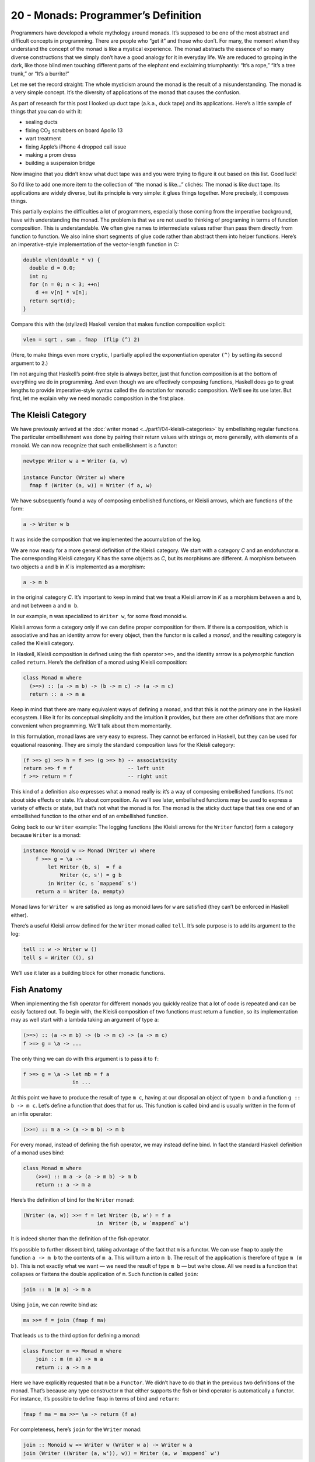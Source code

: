 ====================================
20 - Monads: Programmer’s Definition
====================================

Programmers have developed a whole mythology around monads. It’s
supposed to be one of the most abstract and difficult concepts in
programming. There are people who “get it” and those who don’t. For
many, the moment when they understand the concept of the monad is like a
mystical experience. The monad abstracts the essence of so many diverse
constructions that we simply don’t have a good analogy for it in
everyday life. We are reduced to groping in the dark, like those blind
men touching different parts of the elephant end exclaiming
triumphantly: “It’s a rope,” “It’s a tree trunk,” or “It’s a burrito!”

Let me set the record straight: The whole mysticism around the monad is
the result of a misunderstanding. The monad is a very simple concept.
It’s the diversity of applications of the monad that causes the
confusion.

As part of research for this post I looked up duct tape (a.k.a., duck
tape) and its applications. Here’s a little sample of things that you
can do with it:

-  sealing ducts
-  fixing CO\ :sub:`2` scrubbers on board Apollo 13
-  wart treatment
-  fixing Apple’s iPhone 4 dropped call issue
-  making a prom dress
-  building a suspension bridge

Now imagine that you didn’t know what duct tape was and you were trying
to figure it out based on this list. Good luck!

So I’d like to add one more item to the collection of “the monad is
like…” clichés: The monad is like duct tape. Its applications are widely
diverse, but its principle is very simple: it glues things together.
More precisely, it composes things.

This partially explains the difficulties a lot of programmers,
especially those coming from the imperative background, have with
understanding the monad. The problem is that we are not used to thinking
of programing in terms of function composition. This is understandable.
We often give names to intermediate values rather than pass them
directly from function to function. We also inline short segments of
glue code rather than abstract them into helper functions. Here’s an
imperative-style implementation of the vector-length function in C:

.. code-block:: c++

    double vlen(double * v) {
      double d = 0.0;
      int n;
      for (n = 0; n < 3; ++n)
        d += v[n] * v[n];
      return sqrt(d);
    }

Compare this with the (stylized) Haskell version that makes function
composition explicit:

.. code-block:: haskell

    vlen = sqrt . sum . fmap  (flip (^) 2)

(Here, to make things even more cryptic, I partially applied the
exponentiation operator ``(^)`` by setting its second argument to
``2``.)

I’m not arguing that Haskell’s point-free style is always better, just
that function composition is at the bottom of everything we do in
programming. And even though we are effectively composing functions,
Haskell does go to great lengths to provide imperative-style syntax
called the ``do`` notation for monadic composition. We’ll see its use
later. But first, let me explain why we need monadic composition in the
first place.

The Kleisli Category
====================

We have previously arrived at the :doc:`writer
monad <../part1/04-kleisli-categories>` by
embellishing regular functions. The particular embellishment was done by
pairing their return values with strings or, more generally, with
elements of a monoid. We can now recognize that such embellishment is a
functor:

.. code-block:: haskell

    newtype Writer w a = Writer (a, w)

    instance Functor (Writer w) where
      fmap f (Writer (a, w)) = Writer (f a, w)

We have subsequently found a way of composing embellished functions, or
Kleisli arrows, which are functions of the form:

.. code-block:: haskell

    a -> Writer w b

It was inside the composition that we implemented the accumulation of
the log.

We are now ready for a more general definition of the Kleisli category.
We start with a category *C* and an endofunctor ``m``. The corresponding
Kleisli category *K* has the same objects as *C*, but its morphisms are
different. A morphism between two objects ``a`` and ``b`` in *K* is
implemented as a morphism:

.. code-block:: haskell

    a -> m b

in the original category *C*. It’s important to keep in mind that we
treat a Kleisli arrow in *K* as a morphism between ``a`` and ``b``, and
not between ``a`` and ``m b``.

In our example, ``m`` was specialized to ``Writer w``, for some fixed
monoid ``w``.

Kleisli arrows form a category only if we can define proper composition
for them. If there is a composition, which is associative and has an
identity arrow for every object, then the functor ``m`` is called a
*monad*, and the resulting category is called the Kleisli category.

In Haskell, Kleisli composition is defined using the fish operator
``>=>``, and the identity arrrow is a polymorphic function called
``return``. Here’s the definition of a monad using Kleisli composition:

.. code-block:: haskell

    class Monad m where
      (>=>) :: (a -> m b) -> (b -> m c) -> (a -> m c)
      return :: a -> m a

Keep in mind that there are many equivalent ways of defining a monad,
and that this is not the primary one in the Haskell ecosystem. I like it
for its conceptual simplicity and the intuition it provides, but there
are other definitions that are more convenient when programming. We’ll
talk about them momentarily.

In this formulation, monad laws are very easy to express. They cannot be
enforced in Haskell, but they can be used for equational reasoning. They
are simply the standard composition laws for the Kleisli category:

.. code-block:: haskell

    (f >=> g) >=> h = f >=> (g >=> h) -- associativity
    return >=> f = f                  -- left unit
    f >=> return = f                  -- right unit

This kind of a definition also expresses what a monad really is: it’s a
way of composing embellished functions. It’s not about side effects or
state. It’s about composition. As we’ll see later, embellished functions
may be used to express a variety of effects or state, but that’s not
what the monad is for. The monad is the sticky duct tape that ties one
end of an embellished function to the other end of an embellished
function.

Going back to our ``Writer`` example: The logging functions (the Kleisli
arrows for the ``Writer`` functor) form a category because ``Writer`` is
a monad:

.. code-block:: haskell

    instance Monoid w => Monad (Writer w) where
        f >=> g = \a ->
            let Writer (b, s)  = f a
                Writer (c, s') = g b
            in Writer (c, s `mappend` s')
        return a = Writer (a, mempty)

Monad laws for ``Writer w`` are satisfied as long as monoid laws for
``w`` are satisfied (they can’t be enforced in Haskell either).

There’s a useful Kleisli arrow defined for the ``Writer`` monad called
``tell``. It’s sole purpose is to add its argument to the log:

.. code-block:: haskell

    tell :: w -> Writer w ()
    tell s = Writer ((), s)

We’ll use it later as a building block for other monadic functions.

Fish Anatomy
============

When implementing the fish operator for different monads you quickly
realize that a lot of code is repeated and can be easily factored out.
To begin with, the Kleisli composition of two functions must return a
function, so its implementation may as well start with a lambda taking
an argument of type ``a``:

.. code-block:: haskell

    (>=>) :: (a -> m b) -> (b -> m c) -> (a -> m c)
    f >=> g = \a -> ...

The only thing we can do with this argument is to pass it to ``f``:

.. code-block:: haskell

    f >=> g = \a -> let mb = f a
                    in ...

At this point we have to produce the result of type ``m c``, having at
our disposal an object of type ``m b`` and a function ``g :: b -> m c``.
Let’s define a function that does that for us. This function is called
bind and is usually written in the form of an infix operator:

.. code-block:: haskell

    (>>=) :: m a -> (a -> m b) -> m b

For every monad, instead of defining the fish operator, we may instead
define bind. In fact the standard Haskell definition of a monad uses
bind:

.. code-block:: haskell

    class Monad m where
        (>>=) :: m a -> (a -> m b) -> m b
        return :: a -> m a

Here’s the definition of bind for the ``Writer`` monad:

.. code-block:: haskell

    (Writer (a, w)) >>= f = let Writer (b, w') = f a
                            in  Writer (b, w `mappend` w')

It is indeed shorter than the definition of the fish operator.

It’s possible to further dissect bind, taking advantage of the fact that
``m`` is a functor. We can use ``fmap`` to apply the function
``a -> m b`` to the contents of ``m a``. This will turn ``a`` into
``m b``. The result of the application is therefore of type ``m (m b)``.
This is not exactly what we want — we need the result of type ``m b`` —
but we’re close. All we need is a function that collapses or flattens
the double application of ``m``. Such function is called ``join``:

.. code-block:: haskell

    join :: m (m a) -> m a

Using ``join``, we can rewrite bind as:

.. code-block:: haskell

    ma >>= f = join (fmap f ma)

That leads us to the third option for defining a monad:

.. code-block:: haskell

    class Functor m => Monad m where
        join :: m (m a) -> m a
        return :: a -> m a

Here we have explicitly requested that ``m`` be a ``Functor``. We didn’t
have to do that in the previous two definitions of the monad. That’s
because any type constructor ``m`` that either supports the fish or bind
operator is automatically a functor. For instance, it’s possible to
define ``fmap`` in terms of bind and ``return``:

.. code-block:: haskell

    fmap f ma = ma >>= \a -> return (f a)

For completeness, here’s ``join`` for the ``Writer`` monad:

.. code-block:: haskell

    join :: Monoid w => Writer w (Writer w a) -> Writer w a
    join (Writer ((Writer (a, w')), w)) = Writer (a, w `mappend` w')

The ``do`` Notation
===================

One way of writing code using monads is to work with Kleisli arrows —
composing them using the fish operator. This mode of programming is the
generalization of the point-free style. Point-free code is compact and
often quite elegant. In general, though, it can be hard to understand,
bordering on cryptic. That’s why most programmers prefer to give names
to function arguments and intermediate values.

When dealing with monads it means favoring the bind operator over the
fish operator. Bind takes a monadic value and returns a monadic value.
The programmer may chose to give names to those values. But that’s
hardly an improvement. What we really want is to pretend that we are
dealing with regular values, not the monadic containers that encapsulate
them. That’s how imperative code works — side effects, such as updating
a global log, are mostly hidden from view. And that’s what the ``do``
notation emulates in Haskell.

You might be wondering then, why use monads at all? If we want to make
side effects invisible, why not stick to an imperative language? The
answer is that the monad gives us much better control over side effects.
For instance, the log in the ``Writer`` monad is passed from function to
function and is never exposed globally. There is no possibility of
garbling the log or creating a data race. Also, monadic code is clearly
demarcated and cordoned off from the rest of the program.

The ``do`` notation is just syntactic sugar for monadic composition. On
the surface, it looks a lot like imperative code, but it translates
directly to a sequence of binds and lambda expressions.

For instance, take the example we used previously to illustrate the
composition of Kleisli arrows in the ``Writer`` monad. Using our current
definitions, it could be rewritten as:

.. code-block:: haskell

    process :: String -> Writer String [String]
    process = upCase >=> toWords

This function turns all characters in the input string to upper case and
splits it into words, all the while producing a log of its actions.

In the ``do`` notation it would look like this:

.. code-block:: haskell

    process s = do
        upStr <- upCase s
        toWords upStr

Here, ``upStr`` is just a ``String``, even though ``upCase`` produces a
``Writer``:

.. code-block:: haskell

    upCase :: String -> Writer String String
    upCase s = Writer (map toUpper s, "upCase ")

This is because the ``do`` block is desugared by the compiler to:

.. code-block:: haskell

    process s =
       upCase s >>= \ upStr ->
           toWords upStr

The monadic result of ``upCase`` is bound to a lambda that takes a
``String``. It’s the name of this string that shows up in the ``do``
block. When reading the line:

.. code-block:: haskell

    upStr <- upCase s

we say that ``upStr`` *gets* the result of ``upCase s``.

The pseudo-imperative style is even more pronounced when we inline
``toWords``. We replace it with the call to ``tell``, which logs the
string ``"toWords "``, followed by the call to ``return`` with the
result of splitting the string ``upStr`` using ``words``. Notice that
``words`` is a regular function working on strings.

.. code-block:: haskell

    process s = do
        upStr <- upStr s
        tell "toWords "
        return (words upStr)

Here, each line in the do block introduces a new nested bind in the
desugared code:

.. code-block:: haskell

    process s =
        upCase s >>= \upStr ->
          tell "toWords " >>= \() ->
            return (words upStr)

Notice that ``tell`` produces a unit value, so it doesn’t have to be
passed to the following lambda. Ignoring the contents of a monadic
result (but not its effect — here, the contribution to the log) is quite
common, so there is a special operator to replace bind in that case:

.. code-block:: haskell

    (>>) :: m a -> m b -> m b
    m >> k = m >>= (\_ -> k)

The actual desugaring of our code looks like this:

.. code-block:: haskell

    process s =
        upCase s >>= \upStr ->
          tell "toWords " >>
            return (words upStr)

In general, ``do`` blocks consist of lines (or sub-blocks) that either
use the left arrow to introduce new names that are then available in the
rest of the code, or are executed purely for side-effects. Bind
operators are implicit between the lines of code. Incidentally, it is
possible, in Haskell, to replace the formatting in the ``do`` blocks
with braces and semicolons. This provides the justification for
describing the monad as a way of overloading the semicolon.

Notice that the nesting of lambdas and bind operators when desugaring
the ``do`` notation has the effect of influencing the execution of the
rest of the ``do`` block based on the result of each line. This property
can be used to introduce complex control structures, for instance to
simulate exceptions.

Interestingly, the equivalent of the ``do`` notation has found its
application in imperative languages, C++ in particular. I’m talking
about resumable functions or coroutines. It’s not a secret that C++
`futures form a
monad <https://bartoszmilewski.com/2014/02/26/c17-i-see-a-monad-in-your-future/>`__.
It’s an example of the continuation monad, which we’ll discuss shortly.
The problem with continuations is that they are very hard to compose. In
Haskell, we use the ``do`` notation to turn the spaghetti of “my handler
will call your handler” into something that looks very much like
sequential code. Resumable functions make the same transformation
possible in C++. And the same mechanism can be applied to turn the
`spaghetti of nested
loops <https://bartoszmilewski.com/2014/04/21/getting-lazy-with-c/>`__
into list comprehensions or “generators,” which are essentially the
``do`` notation for the list monad. Without the unifying abstraction of
the monad, each of these problems is typically addressed by providing
custom extensions to the language. In Haskell, this is all dealt with
through libraries.
